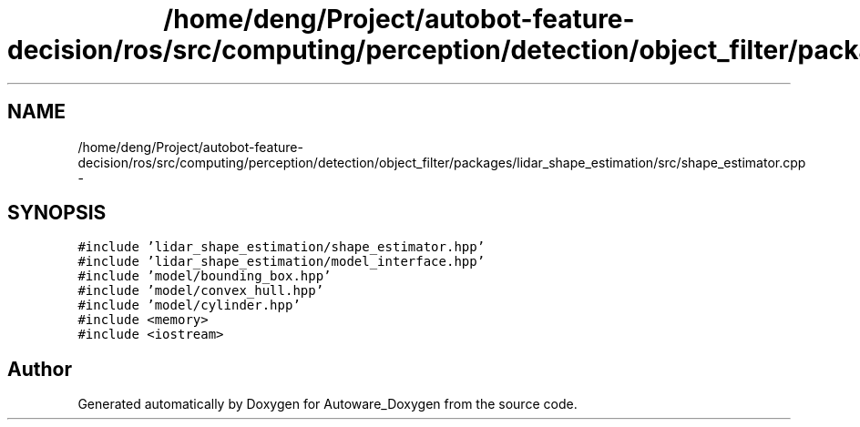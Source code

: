 .TH "/home/deng/Project/autobot-feature-decision/ros/src/computing/perception/detection/object_filter/packages/lidar_shape_estimation/src/shape_estimator.cpp" 3 "Fri May 22 2020" "Autoware_Doxygen" \" -*- nroff -*-
.ad l
.nh
.SH NAME
/home/deng/Project/autobot-feature-decision/ros/src/computing/perception/detection/object_filter/packages/lidar_shape_estimation/src/shape_estimator.cpp \- 
.SH SYNOPSIS
.br
.PP
\fC#include 'lidar_shape_estimation/shape_estimator\&.hpp'\fP
.br
\fC#include 'lidar_shape_estimation/model_interface\&.hpp'\fP
.br
\fC#include 'model/bounding_box\&.hpp'\fP
.br
\fC#include 'model/convex_hull\&.hpp'\fP
.br
\fC#include 'model/cylinder\&.hpp'\fP
.br
\fC#include <memory>\fP
.br
\fC#include <iostream>\fP
.br

.SH "Author"
.PP 
Generated automatically by Doxygen for Autoware_Doxygen from the source code\&.
